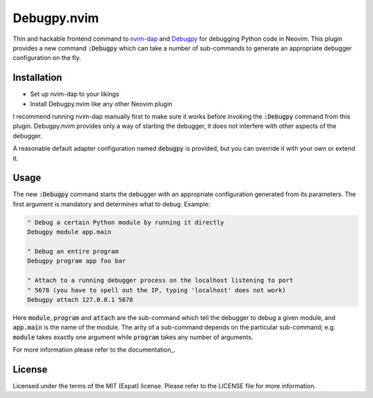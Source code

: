 .. default-role:: code

##############
 Debugpy.nvim
##############

Thin and hackable frontend command to nvim-dap_ and Debugpy_ for debugging
Python code in Neovim. This plugin provides a new command `:Debugpy` which can
take a number of sub-commands to generate an appropriate debugger configuration
on the fly.


Installation
############

- Set up nvim-dap to your likings
- Install Debugpy.nvim like any other Neovim plugin

I recommend running nvim-dap manually first to make sure it works before
invoking the `:Debugpy` command from this plugin. Debugpy.nvim provides only a
way of starting the debugger, it does not interfere with other aspects of the
debugger.

A reasonable default adapter configuration named `debugpy` is provided, but you
can override it with your own or extend it.


Usage
#####

The new `:Debugpy` command starts the debugger with an appropriate
configuration generated from its parameters. The first argument is mandatory
and determines what to debug. Example:

.. code:: vim

   " Debug a certain Python module by running it directly
   Debugpy module app.main

   " Debug an entire program
   Debugpy program app foo bar

   " Attach to a running debugger process on the localhost listening to port
   " 5678 (you have to spell out the IP, typing 'localhost' does not work)
   Debugpy attach 127.0.0.1 5678

Here `module`, `program` and `attach` are the sub-command which tell the
debugger to debug a given module, and `app.main` is the name of the module. The
arity of a sub-command depends on the particular sub-command; e.g. `module`
takes exactly one argument while `program` takes any number of arguments.

For more information please refer to the documentation_.


License
#######

Licensed under the terms of the MIT (Expat) license. Please refer to the
LICENSE file for more information.

.. _nvim-dap: https://github.com/mfussenegger/nvim-dap
.. _Debugpy: https://github.com/microsoft/debugpy
.. _documentations: doc/debugpy.txt
